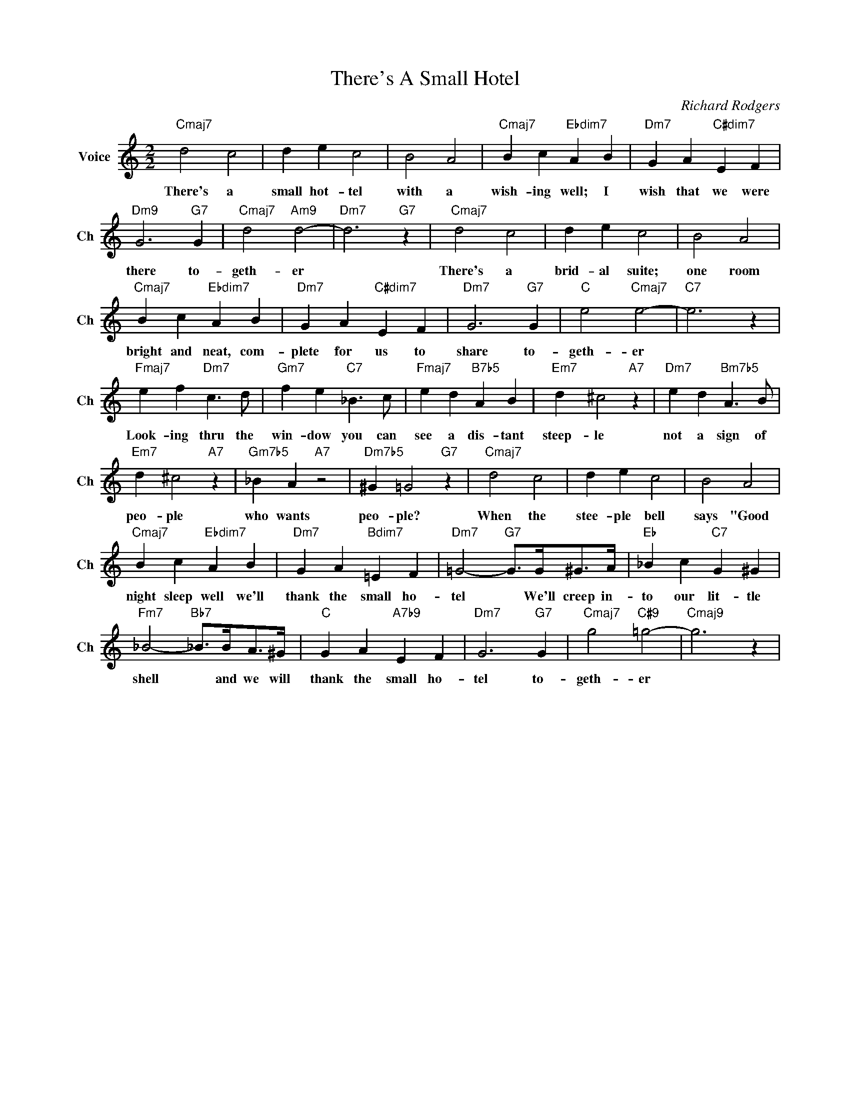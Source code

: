X:1
T:There's A Small Hotel
C:Richard Rodgers
L:1/4
M:2/2
I:linebreak $
K:C
V:1 treble nm="Voice" snm="Ch"
V:1
"Cmaj7" d2 c2 | d e c2 | B2 A2 |"Cmaj7" B c"Ebdim7" A B |"Dm7" G A"C#dim7" E F |$"Dm9" G3"G7" G | %6
w: There's a|small hot- tel|with a|wish- ing well; I|wish that we were|there to-|
"Cmaj7" d2"Am9" d2- |"Dm7" d3"G7" z |"Cmaj7" d2 c2 | d e c2 | B2 A2 |$"Cmaj7" B c"Ebdim7" A B | %12
w: geth- er||There's a|brid- al suite;|one room|bright and neat, com-|
"Dm7" G A"C#dim7" E F |"Dm7" G3"G7" G |"C" e2"Cmaj7" e2- |"C7" e3 z |$"Fmaj7" e f"Dm7" c3/2 d/ | %17
w: plete for us to|share to-|geth- er||Look- ing thru the|
"Gm7" f e"C7" _B3/2 c/ |"Fmaj7" e d"B7b5" A B |"Em7" d ^c2"A7" z |"Dm7" e d"Bm7b5" A3/2 B/ |$ %21
w: win- dow you can|see a dis- tant|steep- le|not a sign of|
"Em7" d ^c2"A7" z |"Gm7b5" _B A"A7" z2 |"Dm7b5" ^G =G2"G7" z |"Cmaj7" d2 c2 | d e c2 | B2 A2 |$ %27
w: peo- ple|who wants|peo- ple?|When the|stee- ple bell|says "Good|
"Cmaj7" B c"Ebdim7" A B |"Dm7" G A"Bdim7" =E F |"Dm7" =G2-"G7" G/>G/^G/>A/ |"Eb" _B c"C7" G ^G |$ %31
w: night sleep well we'll|thank the small ho-|tel * We'll creep in-|to our lit- tle|
"Fm7" _B2-"Bb7" _B/>B/A/>^G/ |"C" G A"A7b9" E F |"Dm7" G3"G7" G |"Cmaj7" g2"C#9" =g2- | %35
w: shell * and we will|thank the small ho-|tel to-|geth- er|
"Cmaj9" g3 z | %36
w: |

